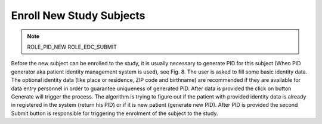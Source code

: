 Enroll New Study Subjects
=========================

.. note::
	ROLE_PID_NEW ROLE_EDC_SUBMIT

Before the new subject can be enrolled to the study, it is usually necessary to generate PID for this subject (When PID generator aka patient identity management system is used), see Fig. 8. The user is asked to fill some basic identity data. The optional identity data (like place or residence, ZIP code and birthname) are recommended if they are available for data entry personnel in order to guarantee uniqueness of generated PID. After data is provided the click on button Generate will trigger the process. The algorithm is trying to figure out if the patient with provided identity data is already in registered in the system (return his PID) or if it is new patient (generate new PID). After PID is provided the second Submit button is responsible for triggering the enrolment of the subject to the study.


